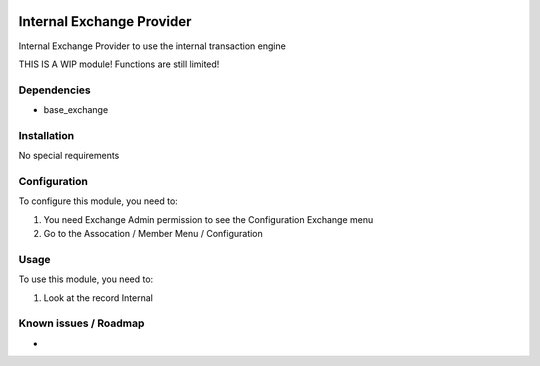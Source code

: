 .. image:: https://img.shields.io/badge/licence-LGPL--3-blue.svg
   :target: http://www.gnu.org/licenses/lgpl-3.0-standalone.html
   :alt: License: LGPL-3

==========================
Internal Exchange Provider
==========================

Internal Exchange Provider to use the internal transaction engine

THIS IS A WIP module! Functions are still limited!

Dependencies
============
* base_exchange


Installation
============

No special requirements

Configuration
=============

To configure this module, you need to:

#. You need Exchange Admin permission to see the Configuration Exchange menu   
#. Go to the Assocation / Member Menu / Configuration

Usage
=====

To use this module, you need to:

#. Look at the record Internal 


Known issues / Roadmap
======================

* 



